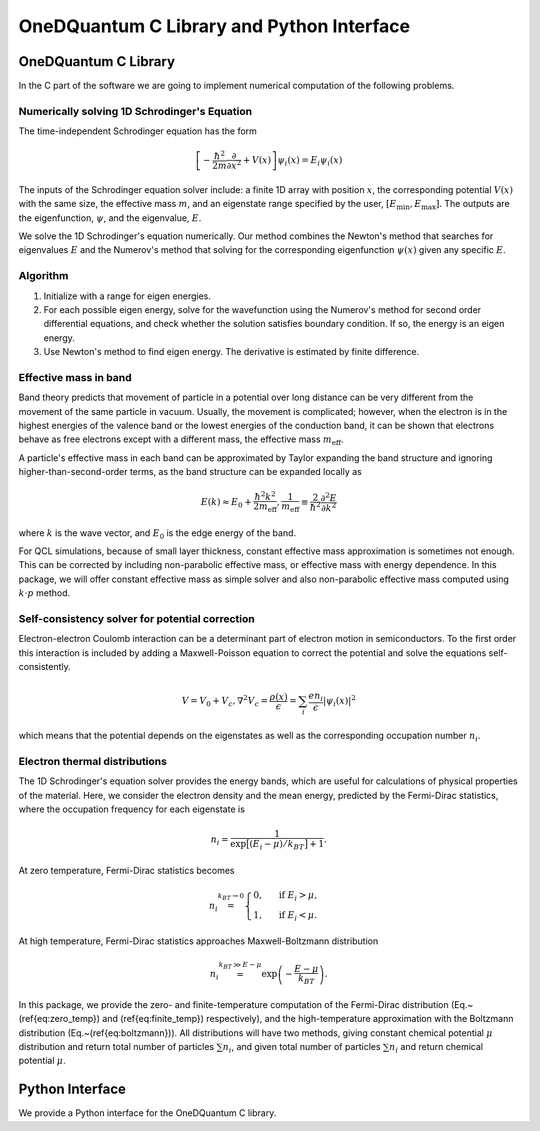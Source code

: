 OneDQuantum C Library and Python Interface
==========================================

OneDQuantum C Library
---------------------

In the C part of the software we are going to implement numerical computation
of the following problems. 


Numerically solving 1D Schrodinger's Equation
^^^^^^^^^^^^^^^^^^^^^^^^^^^^^^^^^^^^^^^^^^^^^

The time-independent Schrodinger equation has the form

.. math::
   \left[-\frac{\hbar^2}{2m}\frac{\partial}{\partial x^2} 
   + V(x)\right]\psi_i(x) = E_i\psi_i(x)

The inputs of the Schrodinger equation solver include: a finite 1D array 
with position :math:`x`, the corresponding potential :math:`V(x)` with the same size, the
effective mass :math:`m`, and an eigenstate range specified by the user,
:math:`\left[E_\text{min}, E_\text{max}\right]`. The outputs are the eigenfunction,
:math:`\psi`, and the eigenvalue, :math:`E`.

We solve the 1D Schrodinger's equation numerically. Our
method combines the Newton's method that searches for eigenvalues :math:`E`
and the Numerov's method that solving for the corresponding eigenfunction
:math:`\psi(x)` given any specific :math:`E`. 

Algorithm
^^^^^^^^^
#. Initialize with a range for eigen energies. 
#. For each possible eigen energy, solve for the wavefunction using the
   Numerov's method for second order differential equations, and check
   whether the solution satisfies boundary condition. If so, the energy
   is an eigen energy.
#. Use Newton's method to find eigen energy. The derivative is estimated by finite difference.


Effective mass in band 
^^^^^^^^^^^^^^^^^^^^^^
Band theory predicts that movement of particle in a potential over long
distance can be very different from the movement of the same particle in
vacuum. Usually, the movement is complicated; however, when the electron is
in the highest energies of the valence band or the lowest energies of the
conduction band, it can be shown that electrons behave as free electrons
except with a different mass, the effective mass :math:`m_\text{eff}`.

A particle's effective mass in each band can be approximated by Taylor
expanding the band structure and ignoring higher-than-second-order terms, as
the band structure can be expanded locally as

.. math:: 

   E(k) \approx E_0 + \frac{\hbar^2 k^2}{2 m_\text{eff}},
   \frac{1}{m_\text{eff}} \equiv \frac{2}{\hbar^2}\frac{\partial^2 E}{\partial k^2}

where :math:`k` is the wave vector, and :math:`E_0` is the edge energy of the band. 

For QCL simulations, because of small layer thickness, constant effective
mass approximation is sometimes not enough. This can be corrected by
including non-parabolic effective mass, or effective mass with energy
dependence.  In this package, we will offer constant effective mass as simple
solver and also non-parabolic effective mass computed using 
:math:`k\cdot p` method. 

Self-consistency solver for potential correction
^^^^^^^^^^^^^^^^^^^^^^^^^^^^^^^^^^^^^^^^^^^^^^^^

Electron-electron Coulomb interaction can be a determinant part of electron
motion in semiconductors. To the first order this interaction is included by
adding a Maxwell-Poisson equation to correct the potential and solve the
equations self-consistently. 

.. math::

   V = V_0 + V_c,
   \nabla^2 V_c = \frac{\rho(x)}{\epsilon} = \sum_i 
   \frac{e n_i}{\epsilon} |\psi_i(x)|^2

which means that the potential depends on the 
eigenstates as well as the corresponding occupation number :math:`n_i`.

Electron thermal distributions
^^^^^^^^^^^^^^^^^^^^^^^^^^^^^^

The 1D Schrodinger's equation solver provides the energy bands, which are
useful for calculations of physical properties of the material. Here, we
consider the electron density and the mean energy, predicted by the
Fermi-Dirac statistics, where the occupation frequency for each eigenstate is

.. math:: 
   n_i = \frac{1}{\exp\big[(E_i- \mu)/k_BT\big]+1}.

At zero temperature, Fermi-Dirac statistics becomes

.. math::
   n_i \stackrel{k_BT\to 0}{=} \begin{cases}
   0, & \text{ if } { E_i > \mu, } \\
   1, & \text{ if } { E_i < \mu. }
   \end{cases}

At high temperature, Fermi-Dirac statistics approaches Maxwell-Boltzmann distribution

.. math:: 
    n_i \stackrel{k_BT\gg E-\mu}{=} \exp\left(-\frac{E-\mu}{k_BT}\right).


In this package, we provide the zero- and finite-temperature computation of
the Fermi-Dirac distribution (Eq.~(\ref{eq:zero_temp}) and
(\ref{eq:finite_temp}) respectively),
and the high-temperature approximation with the Boltzmann distribution
(Eq.~(\ref{eq:boltzmann})). All distributions will have two methods, giving
constant chemical potential :math:`\mu` distribution and return total number of
particles :math:`\sum n_i`, and given total number of particles :math:`\sum n_i` and
return chemical potential :math:`\mu`.

Python Interface
----------------

We provide a Python interface for the OneDQuantum C library. 